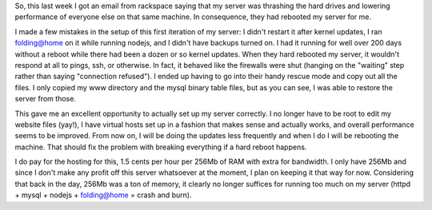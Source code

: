 .. rstblog-settings::
   :title: 256Mb doesn't do what it used to...
   :date: 2013/02/26
   :url: /2013/02/26/256mb-doesnt-do-what-it-used-to
   :tags: linux, ram, server, server, websites

So, this last week I got an email from rackspace saying that my server was thrashing the hard drives and lowering performance of everyone else on that same machine. In consequence, they had rebooted my server for me.

I made a few mistakes in the setup of this first iteration of my server\: I didn't restart it after kernel updates, I ran folding@home on it while running nodejs, and I didn't have backups turned on. I had it running for well over 200 days without a reboot while there had been a dozen or so kernel updates. When they hard rebooted my server, it wouldn't respond at all to pings, ssh, or otherwise. In fact, it behaved like the firewalls were shut (hanging on the "waiting" step rather than saying "connection refused"). I ended up having to go into their handy rescue mode and copy out all the files. I only copied my www directory and the mysql binary table files, but as you can see, I was able to restore the server from those.

This gave me an excellent opportunity to actually set up my server correctly. I no longer have to be root to edit my website files (yay!), I have virtual hosts set up in a fashion that makes sense and actually works, and overall performance seems to be improved. From now on, I will be doing the updates less frequently and when I do I will be rebooting the machine. That should fix the problem with breaking everything if a hard reboot happens.

I do pay for the hosting for this, 1.5 cents per hour per 256Mb of RAM with extra for bandwidth. I only have 256Mb and since I don't make any profit off this server whatsoever at the moment, I plan on keeping it that way for now. Considering that back in the day, 256Mb was a ton of memory, it clearly no longer suffices for running too much on my server (httpd + mysql + nodejs + folding@home = crash and burn).